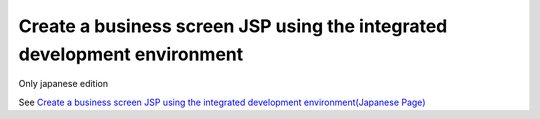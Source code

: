 Create a business screen JSP using the integrated development environment
====================================================================================

Only japanese edition

See `Create a business screen JSP using the integrated development environment(Japanese Page) <https://nablarch.github.io/docs/LATEST/doc/development_tools/ui_dev/guide/widget_usage/develop_environment.html>`_


